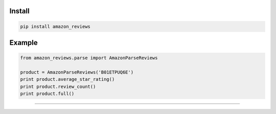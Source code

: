 =======
Install
=======

.. code-block:: bash

    pip install amazon_reviews

=======
Example
=======

.. code-block:: python

    from amazon_reviews.parse import AmazonParseReviews

    product = AmazonParseReviews('B01ETPUQ6E')
    print product.average_star_rating()
    print product.review_count()
    print product.full()


=======

.. image:: https://img.shields.io/badge/Donate-PayPal-green.svg
  :target: https://www.paypal.com/cgi-bin/webscr?cmd=_s-xclick&hosted_button_id=YYZQ6ZRZ3EW5C
